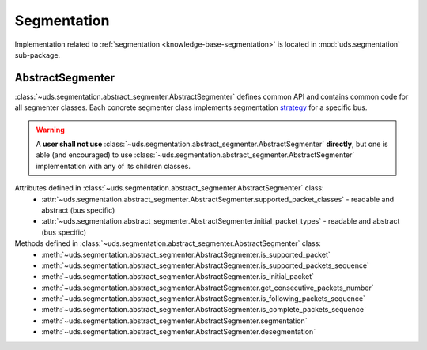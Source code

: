 Segmentation
============
Implementation related to :ref:`segmentation <knowledge-base-segmentation>` is located in :mod:`uds.segmentation`
sub-package.


AbstractSegmenter
-----------------
:class:`~uds.segmentation.abstract_segmenter.AbstractSegmenter` defines common API and contains common code for all
segmenter classes. Each concrete segmenter class implements segmentation
`strategy <https://www.tutorialspoint.com/design_pattern/strategy_pattern.htm>`_ for a specific bus.

.. warning:: A **user shall not use** :class:`~uds.segmentation.abstract_segmenter.AbstractSegmenter` **directly**,
   but one is able (and encouraged) to use :class:`~uds.segmentation.abstract_segmenter.AbstractSegmenter`
   implementation with any of its children classes.

Attributes defined in :class:`~uds.segmentation.abstract_segmenter.AbstractSegmenter` class:
 - :attr:`~uds.segmentation.abstract_segmenter.AbstractSegmenter.supported_packet_classes` - readable and abstract (bus specific)
 - :attr:`~uds.segmentation.abstract_segmenter.AbstractSegmenter.initial_packet_types` - readable and abstract (bus specific)

Methods defined in :class:`~uds.segmentation.abstract_segmenter.AbstractSegmenter` class:
 - :meth:`~uds.segmentation.abstract_segmenter.AbstractSegmenter.is_supported_packet`
 - :meth:`~uds.segmentation.abstract_segmenter.AbstractSegmenter.is_supported_packets_sequence`
 - :meth:`~uds.segmentation.abstract_segmenter.AbstractSegmenter.is_initial_packet`
 - :meth:`~uds.segmentation.abstract_segmenter.AbstractSegmenter.get_consecutive_packets_number`
 - :meth:`~uds.segmentation.abstract_segmenter.AbstractSegmenter.is_following_packets_sequence`
 - :meth:`~uds.segmentation.abstract_segmenter.AbstractSegmenter.is_complete_packets_sequence`
 - :meth:`~uds.segmentation.abstract_segmenter.AbstractSegmenter.segmentation`
 - :meth:`~uds.segmentation.abstract_segmenter.AbstractSegmenter.desegmentation`
